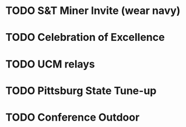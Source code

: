 * TODO S&T Miner Invite (wear navy)
:PROPERTIES:
DEADLINE: <2024-03-23 Sat>
:END:
* TODO Celebration of Excellence
:PROPERTIES:
DEADLINE: <2024-04-10 Wed 17:00>
:END:
* TODO UCM relays
:PROPERTIES:
DEADLINE: <2024-04-12 Sat>
:END:
* TODO Pittsburg State Tune-up
:PROPERTIES:
DEADLINE: <2024-04-20 Sat>
:END:
* TODO Conference Outdoor
:PROPERTIES:
DEADLINE: <2024-05-02 Thu>
:END:

